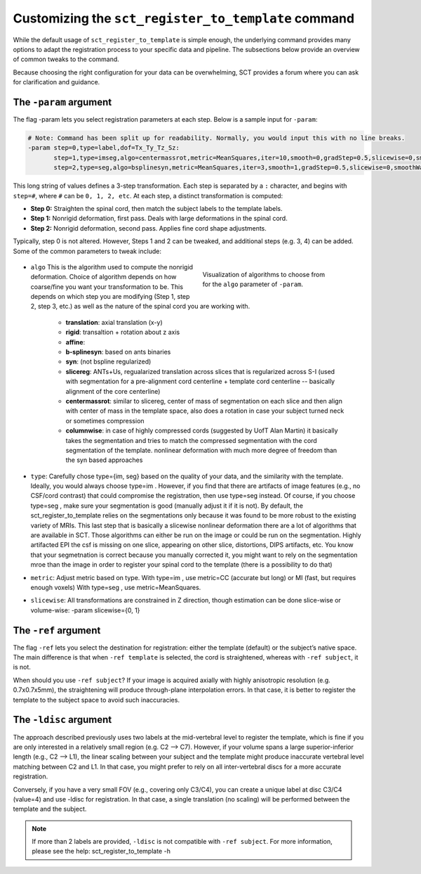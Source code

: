 .. _customizing-registration-section:

Customizing the ``sct_register_to_template`` command
####################################################

While the default usage of ``sct_register_to_template`` is simple enough, the underlying command provides many options to adapt the registration process to your specific data and pipeline. The subsections below provide an overview of common tweaks to the command.

Because choosing the right configuration for your data can be overwhelming, SCT provides a forum where you can ask for clarification and guidance.

The ``-param`` argument
***********************

The flag -param lets you select registration parameters at each step. Below is a sample input for ``-param``:

.. code-block::

   # Note: Command has been split up for readability. Normally, you would input this with no line breaks.
   -param step=0,type=label,dof=Tx_Ty_Tz_Sz:
          step=1,type=imseg,algo=centermassrot,metric=MeanSquares,iter=10,smooth=0,gradStep=0.5,slicewise=0,smoothWarpXY=2,pca_eigenratio_th=1.6:
          step=2,type=seg,algo=bsplinesyn,metric=MeanSquares,iter=3,smooth=1,gradStep=0.5,slicewise=0,smoothWarpXY=2,pca_eigenratio_th=1.6

This long string of values defines a 3-step transformation. Each step is separated by a ``:`` character, and begins with ``step=#``, where ``#`` can be ``0, 1, 2, etc``. At each step, a distinct transformation is computed:

* **Step 0:** Straighten the spinal cord, then match the subject labels to the template labels.
* **Step 1:** Nonrigid deformation, first pass. Deals with large deformations in the spinal cord.
* **Step 2:** Nonrigid deformation, second pass. Applies fine cord shape adjustments.

Typically, step 0 is not altered. However, Steps 1 and 2 can be tweaked, and additional steps (e.g. 3, 4) can be added. Some of the common parameters to tweak include:

   .. figure:: https://raw.githubusercontent.com/spinalcordtoolbox/doc-figures/master/registration_to_template/sct_register_to_template-param-algo.png
      :align: right
      :figwidth: 40%

      Visualization of algorithms to choose from for the ``algo`` parameter of ``-param``.

* ``algo`` This is the algorithm used to compute the nonrigid deformation. Choice of algorithm depends on how coarse/fine you want your transformation to be. This depends on which step you are modifying (Step 1, step 2, step 3, etc.) as well as the nature of the spinal cord you are working with.

   - **translation**: axial translation (x-y)
   - **rigid**: transaltion + rotation about z axis
   - **affine**:
   - **b-splinesyn**: based on ants binaries
   - **syn**: (not bspline regularized)
   - **slicereg**: ANTs+Us, regualarized translation across slices that is regularized across S-I (used with segmentation for a pre-alignment cord centerline + template cord centerline -- basically alignment of the core centerline)
   - **centermassrot**: similar to slicereg, center of mass of segmentation on each slice and then align with center of mass in the template space, also does a rotation in case your subject turned neck or sometimes compression
   - **columnwise**: in case of highly compressed cords (suggested by UofT Alan Martin) it basically takes the segmentation and tries to match the compressed segmentation with the cord segmentation of the template. nonlinear deformation with much more degree of freedom than the syn based approaches

* ``type``: Carefully chose type={im, seg} based on the quality of your data, and the similarity with the template. Ideally, you would always choose type=im . However, if you find that there are artifacts of image features (e.g., no CSF/cord contrast) that could compromise the registration, then use type=seg instead. Of course, if you choose type=seg , make sure your segmentation is good (manually adjust it if it is not). By default, the sct_register_to_template relies on the segmentations only because it was found to be more robust to the existing variety of MRIs. This last step that is basically a slicewise nonlinear deformation there are a lot of algorithms that are available in SCT. Those algorithms can either be run on the image or could be run on the segmentation. Highly artifacted EPI the csf is missing on one slice, appearing on other slice, distortions, DIPS artifacts, etc. You know that your segmetnation is correct because you manually corrected it, you might want to rely on the segmentation mroe than the image in order to register your spinal cord to the template (there is a possibility to do that)
* ``metric``: Adjust metric based on type. With type=im , use metric=CC (accurate but long) or MI (fast, but requires enough voxels) With type=seg , use metric=MeanSquares.
* ``slicewise``: All transformations are constrained in Z direction, though estimation can be done slice-wise or volume-wise: -param slicewise={0, 1}

The ``-ref`` argument
*********************

The flag ``-ref`` lets you select the destination for registration: either the template (default) or the subject’s native space. The main difference is that when ``-ref template`` is selected,
the cord is straightened, whereas with ``-ref subject``, it is not.

When should you use ``-ref subject``? If your image is acquired axially with highly anisotropic resolution (e.g. 0.7x0.7x5mm), the straightening will produce through-plane interpolation errors. In that case, it is better to register the template to the subject space to avoid such inaccuracies.

The ``-ldisc`` argument
***********************

The approach described previously uses two labels at the mid-vertebral level to register the template, which is fine if you are only interested in a relatively small region (e.g. C2 —> C7). However, if your volume spans a large superior-inferior length (e.g., C2 —> L1), the linear scaling between your subject and the template might produce inaccurate vertebral level matching between C2 and L1. In that case, you might prefer to rely on all inter-vertebral discs for a more accurate registration.

Conversely, if you have a very small FOV (e.g., covering only C3/C4), you can create a unique label at disc C3/C4 (value=4) and use -ldisc for registration. In that case, a single translation (no scaling) will be performed between the template and the subject.

.. note::
   If more than 2 labels are provided, ``-ldisc`` is not compatible with ``-ref subject``. For more information, please see the help: sct_register_to_template -h
